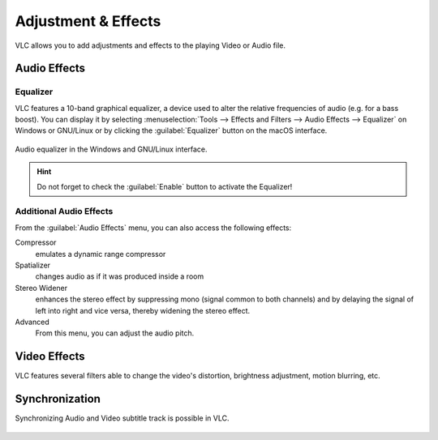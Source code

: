 ####################
Adjustment & Effects
####################

VLC allows you to add adjustments and effects to the playing Video or Audio file.
 
*************
Audio Effects
*************

Equalizer
=========

VLC features a 10-band graphical equalizer, a device used to alter the relative frequencies of audio (e.g. for a bass boost). 
You can display it by selecting :menuselection:`Tools --> Effects and Filters --> Audio Effects --> Equalizer` on Windows or GNU/Linux or by clicking the :guilabel:`Equalizer` button on the macOS interface. 

.. figure::  /images/basic/settings/adjustmentsandeffects_audio.png
   :align:   center

   Audio equalizer in the Windows and GNU/Linux interface.

.. Hint:: Do not forget to check the :guilabel:`Enable` button to activate the Equalizer!

Additional Audio Effects
========================

From the :guilabel:`Audio Effects` menu, you can also access the following effects:

Compressor
   emulates a dynamic range compressor
Spatializer
   changes audio as if it was produced inside a room
Stereo Widener
   enhances the stereo effect by suppressing mono (signal common to both channels) and by delaying the signal of left into right and vice versa, thereby widening the stereo effect.
Advanced
   From this menu, you can adjust the audio pitch.

*************
Video Effects
*************

VLC features several filters able to change the video's distortion, brightness adjustment, motion blurring, etc. 

.. figure::  /images/basic/settings/adjustmentsandeffects_video.png
   :align:   center

***************
Synchronization
***************

Synchronizing Audio and Video subtitle track is possible in VLC. 

.. figure::  /images/basic/settings/adjustmentsandeffects_synchronization.png
   :align:   center
